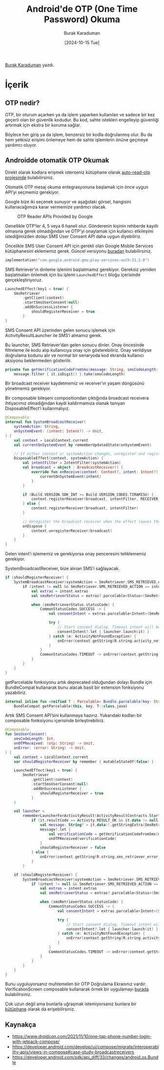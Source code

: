 #+title: Android'de OTP (One Time Password) Okuma
#+date: [2024-10-15 Tue]
#+author: Burak Karaduman
#+filetags: :Android:Yazılım:

[[https://tr.linkedin.com/in/burak-karaduman][Burak Karaduman]] yazdı.

#+CAPTION: Photo by [[https://unsplash.com/photos/a-close-up-of-a-metal-plate-with-numbers-on-it-j7mGBT2hyM8][rc.xyz]]

[[file:android_otp_cover.jpg]]

* İçerik
** OTP nedir?
OTP, bir oturum açarken ya da işlem yaparken kullanılan ve sadece bir kez geçerli olan bir güvenlik kodudur. Bu kod, sahte istekleri engelleyip güvenliği artırmak için ekstra bir koruma sağlar.

Böylece her giriş ya da işlem, benzersiz bir kodla doğrulanmış olur. Bu da hem yetkisiz erişimi önlemeye hem de sahte işlemlerin önüne geçmeye yardımcı oluyor.

** Androidde otomatik OTP Okumak
Direkt olarak kodlara erişmek isterseniz kütüphane olarak [[https://github.com/burkido/auto-read-otp][auto-read-otp projesinde]] bulabilirsiniz.

Otomatik OTP mesaj okuma entegrasyonuna başlamak için önce uygun API’yi seçmemiz gerekiyor.

Google bize iki seçenek sunuyor ve aşağıdaki görsel, hangisini kullanacağımıza karar vermemize yardımcı olacak.

#+CAPTION: OTP Reader APIs Provided by Google
[[file:otp_reader_apis_by_android.jpg]]

Genellikle OTP’ler 4, 5 veya 6 haneli olur. Gönderenin kişinin rehberde kayıtlı olmasına gerek olmadığından ve OTP’yi onaylamak için kullanıcı etkileşimi istediğimizden dolayı SMS User Consent API daha uygun diyebiliriz.

Öncelikle SMS User Consent API için gerekli olan Google Mobile Services kütüphanesini eklememiz gerek. Güncel versiyonu [[https://mvnrepository.com/artifact/com.google.android.gms/play-services-auth][buradan]] bulabilirsiniz.

#+begin_src kotlin
  implementation("com.google.android.gms:play-services-auth:21.2.0")
#+end_src

SMS Retriever’ın dinleme işlemini başlatmamız gerekiyor. Gereksiz yeniden başlatmaları önlemek için bu işlemi =LaunchedEffect= bloğu içerisinde gerçekleştiriyoruz.

#+begin_src kotlin
  LaunchedEffect(key1 = true) {
      SmsRetriever
          .getClient(context)
          .startSmsUserConsent(null)
          .addOnSuccessListener {
              shouldRegisterReceiver = true
          }
  }
#+end_src

SMS Consent API üzerinden gelen sonucu işlemek için ActivityResultLauncher ile SMS’i almamız gerek.

Bu launcher, SMS Retriever’dan gelen sonucu dinler. Onay öncesinde filtreleme ile kodu alıp kullanıcıya onay için gösterebiliriz. Onay verildiyse doğrulama kodunu alır ve normal bir senaryoda kod ekranda kullanıcı aksiyonu beklenmeden gösterilir.

#+begin_src kotlin
  private fun getVerificationCodeFromSms(message: String, smsCodeLength: Int): String =
      message.filter { it.isDigit() }.take(smsCodeLength)
#+end_src

Bir broadcast receiver kaydetmemiz ve receiver’ın yaşam döngüsünü yönetmemiz gerekiyor.

Bir composable bileşeni compositiondan çıktığında broadcast receivera ihtiyacımız olmadığından kaydı kaldırmamıza olanak tanıyan DisposableEffect’i kullanmalıyız.

#+begin_src kotlin
  @Composable
  internal fun SystemBroadcastReceiver(
      systemAction: String,
      onSystemEvent: (intent: Intent?) -> Unit,
  ) {
      val context = LocalContext.current
      val currentOnSystemEvent by rememberUpdatedState(onSystemEvent)

      // If either context or systemAction changes, unregister and register again
      DisposableEffect(context, systemAction) {
          val intentFilter = IntentFilter(systemAction)
          val broadcast = object : BroadcastReceiver() {
              override fun onReceive(context: Context?, intent: Intent?) {
                  currentOnSystemEvent(intent)
              }
          }

          if (Build.VERSION.SDK_INT >= Build.VERSION_CODES.TIRAMISU) {
              context.registerReceiver(broadcast, intentFilter, RECEIVER_EXPORTED)
          } else {
              context.registerReceiver(broadcast, intentFilter)
          }

          // Unregister the broadcast receiver when the effect leaves the Composition
          onDispose {
              context.unregisterReceiver(broadcast)
          }
      }
  }
#+end_src

Gelen intent’i işlememiz ve gerekiyorsa onay penceresini tetiklememiz gerekiyor.

SystemBroadcastReceiver, bize alınan SMS’i sağlayacak.

#+begin_src kotlin
  if (shouldRegisterReceiver) {
      SystemBroadcastReceiver(systemAction = SmsRetriever.SMS_RETRIEVED_ACTION) { intent ->
          if (intent != null && SmsRetriever.SMS_RETRIEVED_ACTION == intent.action) {
              val extras = intent.extras
              val smsRetrieverStatus = extras?.parcelable<Status>(SmsRetriever.EXTRA_STATUS) as Status

              when (smsRetrieverStatus.statusCode) {
                  CommonStatusCodes.SUCCESS -> {
                      val consentIntent = extras.parcelable<Intent>(SmsRetriever.EXTRA_CONSENT_INTENT)

                      try {
                          // Start consent dialog. Timeout intent will be sent after 5 minutes
                          consentIntent?.let { launcher.launch(it) }
                      } catch (e: ActivityNotFoundException) {
                          onError(context.getString(R.string.activity_not_found_error))
                      }
                  }
                  CommonStatusCodes.TIMEOUT -> onError(context.getString(R.string.sms_timeout_error))
              }
          }
      }
  }
#+end_src

getParcelable fonksiyonu artık deprecated olduğundan dolayı Bundle için BundleCompat kullanarak bunu alacak basit bir extension fonksiyonu yazabiliriz.

#+begin_src kotlin
  internal inline fun <reified T : Parcelable> Bundle.parcelable(key: String): T? =
      BundleCompat.getParcelable(this, key, T::class.java)
#+end_src

Artık SMS Consent API’sini kullanmaya hazırız. Yukarıdaki kodları bir composable fonksiyonu içerisinde birleştirebiliriz.

#+begin_src kotlin
  @Composable
  fun SmsUserConsent(
      smsCodeLength: Int,
      onOTPReceived: (otp: String) -> Unit,
      onError: (error: String) -> Unit,
  ) {
      val context = LocalContext.current
      var shouldRegisterReceiver by remember { mutableStateOf(false) }

      LaunchedEffect(key1 = true) {
          SmsRetriever
              .getClient(context)
              .startSmsUserConsent(null)
              .addOnSuccessListener {
                  shouldRegisterReceiver = true
              }
      }

      val launcher =
          rememberLauncherForActivityResult(ActivityResultContracts.StartActivityForResult()) {
              if (it.resultCode == Activity.RESULT_OK && it.data != null) {
                  val message: String? = it.data!!.getStringExtra(SmsRetriever.EXTRA_SMS_MESSAGE)
                  message?.let {
                      val verificationCode = getVerificationCodeFromSms(message, smsCodeLength)
                      onOTPReceived(verificationCode)
                  }
                  shouldRegisterReceiver = false
              } else {
                  onError(context.getString(R.string.sms_retriever_error_consent_denied))
              }
          }

      if (shouldRegisterReceiver) {
          SystemBroadcastReceiver(systemAction = SmsRetriever.SMS_RETRIEVED_ACTION) { intent ->
              if (intent != null && SmsRetriever.SMS_RETRIEVED_ACTION == intent.action) {
                  val extras = intent.extras
                  val smsRetrieverStatus = extras?.parcelable<Status>(SmsRetriever.EXTRA_STATUS) as Status

                  when (smsRetrieverStatus.statusCode) {
                      CommonStatusCodes.SUCCESS -> {
                          val consentIntent = extras.parcelable<Intent>(SmsRetriever.EXTRA_CONSENT_INTENT)

                          try {
                              // Start consent dialog. Timeout intent will be sent after 5 minutes
                              consentIntent?.let { launcher.launch(it) }
                          } catch (e: ActivityNotFoundException) {
                              onError(context.getString(R.string.activity_not_found_error))
                          }
                      }
                      CommonStatusCodes.TIMEOUT -> onError(context.getString(R.string.sms_timeout_error))
                  }
              }
          }
      }
  }
#+end_src

Bunu uyguluyorsanız muhtemelen bir OTP Doğrulama Ekranınız vardır.
VerificationScreen composable kullanarak örnek bir uygulamayı [[https://github.com/burkido/auto-read-otp/tree/main/app/src/main/java/com/burkido/verificationcodereader][burada]] bulabilirsiniz.

Çok uzun değil ama bunlarla uğraşmak istemiyorsanız bunlara bir [[https://github.com/burkido/auto-read-otp/tree/main/app/src/main/java/com/burkido/verificationcodereader][kütüphane]] olarak da erişebilirsiniz.

** Kaynakça
- https://www.droidcon.com/2021/11/10/one-tap-phone-number-login-with-jetpack-compose/
- https://developer.android.com/develop/ui/compose/migrate/interoperability-apis/views-in-compose#case-study-broadcastreceivers
- https://developer.android.com/sdk/api_diff/33/changes/android.os.Bundle

